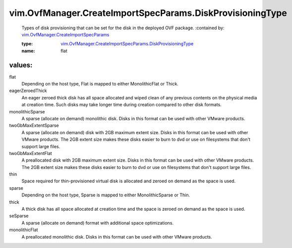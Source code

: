 .. _vim.OvfManager.CreateImportSpecParams: ../../../vim/OvfManager/CreateImportSpecParams.rst

.. _vim.OvfManager.CreateImportSpecParams.DiskProvisioningType: ../../../vim/OvfManager/CreateImportSpecParams/DiskProvisioningType.rst

vim.OvfManager.CreateImportSpecParams.DiskProvisioningType
==========================================================
  Types of disk provisioning that can be set for the disk in the deployed OVF package.
  :contained by: `vim.OvfManager.CreateImportSpecParams`_

  :type: `vim.OvfManager.CreateImportSpecParams.DiskProvisioningType`_

  :name: flat

values:
--------

flat
   Depending on the host type, Flat is mapped to either MonolithicFlat or Thick.

eagerZeroedThick
   An eager zeroed thick disk has all space allocated and wiped clean of any previous contents on the physical media at creation time. Such disks may take longer time during creation compared to other disk formats.

monolithicSparse
   A sparse (allocate on demand) monolithic disk. Disks in this format can be used with other VMware products.

twoGbMaxExtentSparse
   A sparse (allocate on demand) disk with 2GB maximum extent size. Disks in this format can be used with other VMware products. The 2GB extent size makes these disks easier to burn to dvd or use on filesystems that don't support large files.

twoGbMaxExtentFlat
   A preallocated disk with 2GB maximum extent size. Disks in this format can be used with other VMware products. The 2GB extent size makes these disks easier to burn to dvd or use on filesystems that don't support large files.

thin
   Space required for thin-provisioned virtual disk is allocated and zeroed on demand as the space is used.

sparse
   Depending on the host type, Sparse is mapped to either MonolithicSparse or Thin.

thick
   A thick disk has all space allocated at creation time and the space is zeroed on demand as the space is used.

seSparse
   A sparse (allocate on demand) format with additional space optimizations.

monolithicFlat
   A preallocated monolithic disk. Disks in this format can be used with other VMware products.
